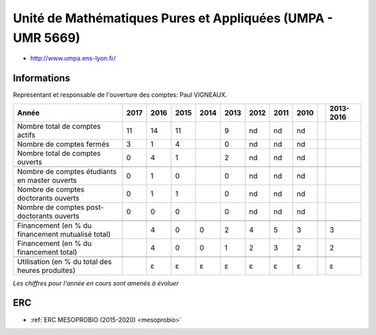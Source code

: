 .. _umpa:

Unité de Mathématiques Pures et Appliquées (UMPA - UMR 5669)
============================================================

* `http://www.umpa.ens-lyon.fr/ <http://www.umpa.ens-lyon.fr/>`_

Informations
------------

Représentant et responsable de l'ouverture des comptes: Paul VIGNEAUX. 

+-----------------------------------------------------+--------+------+------+------+------+------+------+------+------+-----------+
| Année                                               |  2017  | 2016 | 2015 | 2014 | 2013 | 2012 | 2011 | 2010 |      | 2013-2016 |                                                               
+=====================================================+========+======+======+======+======+======+======+======+======+===========+
| Nombre total de comptes actifs                      |  11    |  14  |  11  |      |  9   |  nd  |  nd  |  nd  |      |           | 
+-----------------------------------------------------+--------+------+------+------+------+------+------+------+------+-----------+
| Nombre de comptes fermés                            |  3     |  1   |  4   |      |  0   |  nd  |  nd  |  nd  |      |           |      
+-----------------------------------------------------+--------+------+------+------+------+------+------+------+------+-----------+
| Nombre total de comptes ouverts                     |  0     |  4   |  1   |      |  2   |  nd  |  nd  |  nd  |      |           |      
+-----------------------------------------------------+--------+------+------+------+------+------+------+------+------+-----------+
|                                                     |        |      |      |      |      |      |      |      |      |           |      
+-----------------------------------------------------+--------+------+------+------+------+------+------+------+------+-----------+  
| Nombre de comptes étudiants en master ouverts       |  0     |  1   |  0   |      |  0   |  nd  |  nd  |  nd  |      |           |      
+-----------------------------------------------------+--------+------+------+------+------+------+------+------+------+-----------+ 
| Nombre de comptes  doctorants ouverts               |  0     |  1   |  1   |      |  0   |  nd  |  nd  |  nd  |      |           |      
+-----------------------------------------------------+--------+------+------+------+------+------+------+------+------+-----------+  
| Nombre de comptes  post-doctorants ouverts          |  0     |  0   |  0   |      |  0   |  nd  |  nd  |  nd  |      |           |  
+-----------------------------------------------------+--------+------+------+------+------+------+------+------+------+-----------+ 
|                                                     |        |      |      |      |      |      |      |      |      |           |      
+-----------------------------------------------------+--------+------+------+------+------+------+------+------+------+-----------+ 
| Financement (en % du financement mutualisé total)   |        |  4   |  0   |  0   |  2   |  4   |  5   |  3   |      |    3      |       
+-----------------------------------------------------+--------+------+------+------+------+------+------+------+------+-----------+ 
| Financement (en % du financement total)             |        |  4   |  0   |  0   |  1   |  2   |  3   |  2   |      |    2      |       
+-----------------------------------------------------+--------+------+------+------+------+------+------+------+------+-----------+ 
|                                                     |        |      |      |      |      |      |      |      |      |           |       
+-----------------------------------------------------+--------+------+------+------+------+------+------+------+------+-----------+ 
| Utilisation (en % du total des heures produites)    |        |  ɛ   |  ɛ   |   ɛ  |  ɛ   |  ɛ   |  ɛ   |  ɛ   |      |    ɛ      |       
+-----------------------------------------------------+--------+------+------+------+------+------+------+------+------+-----------+ 

*Les chiffres pour l'année en cours sont amenés à évoluer*

.. image:: ../../../_static/statistiques/plot_by_labs_umpa.png
    :class: img-fluid center
    :alt: Graphique chimie

ERC
---

* :ref:`ERC MESOPROBIO (2015-2020) <mesoprobio>`
